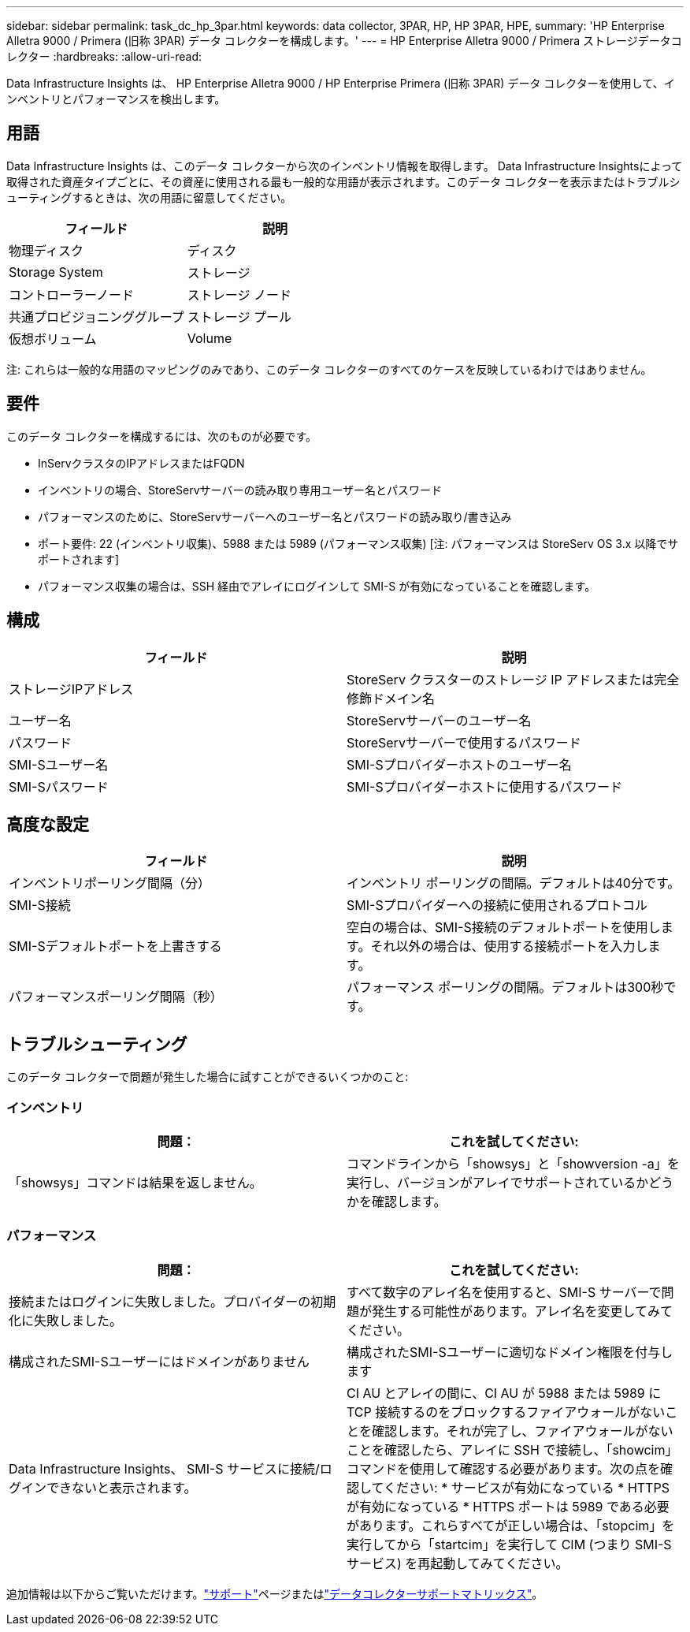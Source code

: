 ---
sidebar: sidebar 
permalink: task_dc_hp_3par.html 
keywords: data collector, 3PAR, HP, HP 3PAR, HPE, 
summary: 'HP Enterprise Alletra 9000 / Primera (旧称 3PAR) データ コレクターを構成します。' 
---
= HP Enterprise Alletra 9000 / Primera ストレージデータコレクター
:hardbreaks:
:allow-uri-read: 


[role="lead"]
Data Infrastructure Insights は、 HP Enterprise Alletra 9000 / HP Enterprise Primera (旧称 3PAR) データ コレクターを使用して、インベントリとパフォーマンスを検出します。



== 用語

Data Infrastructure Insights は、このデータ コレクターから次のインベントリ情報を取得します。 Data Infrastructure Insightsによって取得された資産タイプごとに、その資産に使用される最も一般的な用語が表示されます。このデータ コレクターを表示またはトラブルシューティングするときは、次の用語に留意してください。

[cols="2*"]
|===
| フィールド | 説明 


| 物理ディスク | ディスク 


| Storage System | ストレージ 


| コントローラーノード | ストレージ ノード 


| 共通プロビジョニンググループ | ストレージ プール 


| 仮想ボリューム | Volume 
|===
注: これらは一般的な用語のマッピングのみであり、このデータ コレクターのすべてのケースを反映しているわけではありません。



== 要件

このデータ コレクターを構成するには、次のものが必要です。

* InServクラスタのIPアドレスまたはFQDN
* インベントリの場合、StoreServサーバーの読み取り専用ユーザー名とパスワード
* パフォーマンスのために、StoreServサーバーへのユーザー名とパスワードの読み取り/書き込み
* ポート要件: 22 (インベントリ収集)、5988 または 5989 (パフォーマンス収集) [注: パフォーマンスは StoreServ OS 3.x 以降でサポートされます]
* パフォーマンス収集の場合は、SSH 経由でアレイにログインして SMI-S が有効になっていることを確認します。




== 構成

[cols="2*"]
|===
| フィールド | 説明 


| ストレージIPアドレス | StoreServ クラスターのストレージ IP アドレスまたは完全修飾ドメイン名 


| ユーザー名 | StoreServサーバーのユーザー名 


| パスワード | StoreServサーバーで使用するパスワード 


| SMI-Sユーザー名 | SMI-Sプロバイダーホストのユーザー名 


| SMI-Sパスワード | SMI-Sプロバイダーホストに使用するパスワード 
|===


== 高度な設定

[cols="2*"]
|===
| フィールド | 説明 


| インベントリポーリング間隔（分） | インベントリ ポーリングの間隔。デフォルトは40分です。 


| SMI-S接続 | SMI-Sプロバイダーへの接続に使用されるプロトコル 


| SMI-Sデフォルトポートを上書きする | 空白の場合は、SMI-S接続のデフォルトポートを使用します。それ以外の場合は、使用する接続ポートを入力します。 


| パフォーマンスポーリング間隔（秒） | パフォーマンス ポーリングの間隔。デフォルトは300秒です。 
|===


== トラブルシューティング

このデータ コレクターで問題が発生した場合に試すことができるいくつかのこと:



=== インベントリ

[cols="2*"]
|===
| 問題： | これを試してください: 


| 「showsys」コマンドは結果を返しません。 | コマンドラインから「showsys」と「showversion -a」を実行し、バージョンがアレイでサポートされているかどうかを確認します。 
|===


=== パフォーマンス

[cols="2*"]
|===
| 問題： | これを試してください: 


| 接続またはログインに失敗しました。プロバイダーの初期化に失敗しました。 | すべて数字のアレイ名を使用すると、SMI-S サーバーで問題が発生する可能性があります。アレイ名を変更してみてください。 


| 構成されたSMI-Sユーザーにはドメインがありません | 構成されたSMI-Sユーザーに適切なドメイン権限を付与します 


| Data Infrastructure Insights、 SMI-S サービスに接続/ログインできないと表示されます。 | CI AU とアレイの間に、CI AU が 5988 または 5989 に TCP 接続するのをブロックするファイアウォールがないことを確認します。それが完了し、ファイアウォールがないことを確認したら、アレイに SSH で接続し、「showcim」コマンドを使用して確認する必要があります。次の点を確認してください: * サービスが有効になっている * HTTPS が有効になっている * HTTPS ポートは 5989 である必要があります。これらすべてが正しい場合は、「stopcim」を実行してから「startcim」を実行して CIM (つまり SMI-S サービス) を再起動してみてください。 
|===
追加情報は以下からご覧いただけます。link:concept_requesting_support.html["サポート"]ページまたはlink:reference_data_collector_support_matrix.html["データコレクターサポートマトリックス"]。
